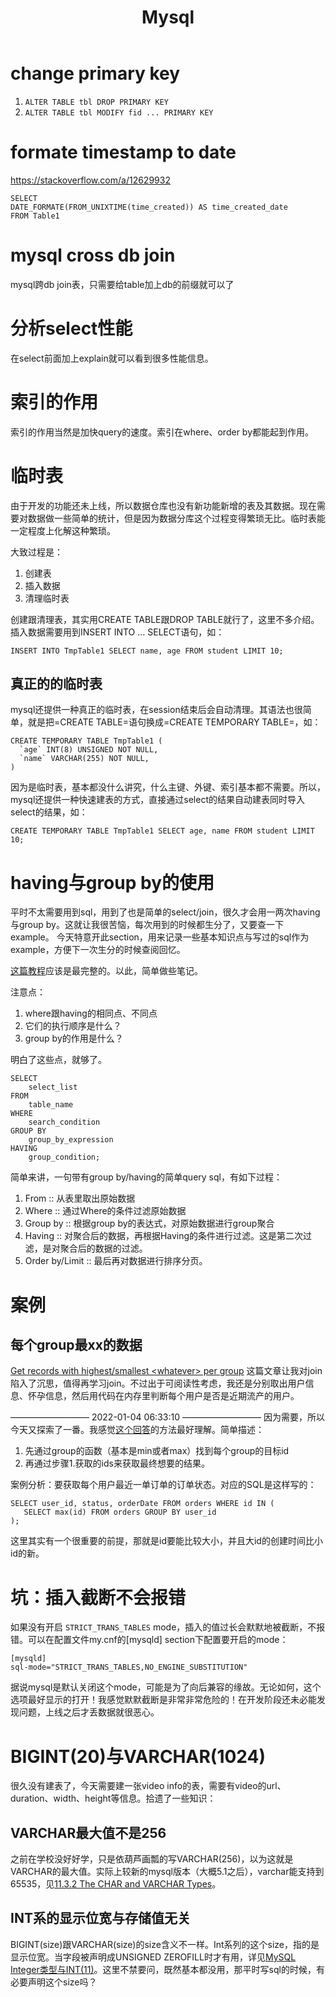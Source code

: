 #+TITLE: Mysql


* change primary key
  1. =ALTER TABLE tbl DROP PRIMARY KEY=
  2. =ALTER TABLE tbl MODIFY fid ... PRIMARY KEY=


* formate timestamp to date
  https://stackoverflow.com/a/12629932
  #+begin_src mysql
  SELECT
  DATE_FORMATE(FROM_UNIXTIME(time_created)) AS time_created_date
  FROM Table1
  #+end_src

* mysql cross db join
  mysql跨db join表，只需要给table加上db的前缀就可以了


* 分析select性能
  在select前面加上explain就可以看到很多性能信息。

* 索引的作用
  索引的作用当然是加快query的速度。索引在where、order by都能起到作用。

* 临时表
  由于开发的功能还未上线，所以数据仓库也没有新功能新增的表及其数据。现在需要对数据做一些简单的统计，但是因为数据分库这个过程变得繁琐无比。临时表能一定程度上化解这种繁琐。

  大致过程是：
  1. 创建表
  2. 插入数据
  3. 清理临时表

  创建跟清理表，其实用CREATE TABLE跟DROP TABLE就行了，这里不多介绍。插入数据需要用到INSERT INTO ... SELECT语句，如：
  #+begin_src mysql
  INSERT INTO TmpTable1 SELECT name, age FROM student LIMIT 10;
  #+end_src

** 真正的的临时表
   mysql还提供一种真正的临时表，在session结束后会自动清理。其语法也很简单，就是把=CREATE TABLE=语句换成=CREATE TEMPORARY TABLE=，如：
   #+name: 创建临时表1 -- 基本用法
   #+begin_src mysql
   CREATE TEMPORARY TABLE TmpTable1 (
     `age` INT(8) UNSIGNED NOT NULL,
     `name` VARCHAR(255) NOT NULL,
   )
   #+end_src

   因为是临时表，基本都没什么讲究，什么主键、外键、索引基本都不需要。所以，mysql还提供一种快速建表的方式，直接通过select的结果自动建表同时导入select的结果，如：
   #+name: 创建临时表 -- 通过select结果自动建表并插入数据
   #+begin_src mysql
   CREATE TEMPORARY TABLE TmpTable1 SELECT age, name FROM student LIMIT 10;
   #+end_src
   
* having与group by的使用
  平时不太需要用到sql，用到了也是简单的select/join，很久才会用一两次having与group by。这就让我很苦恼，每次用到的时候都生分了，又要查一下example。
  今天特意开此section，用来记录一些基本知识点与写过的sql作为example，方便下一次生分的时候查阅回忆。

  [[https://www.mysqltutorial.org/mysql-having.aspx][这篇教程]]应该是最完整的。以此，简单做些笔记。

  注意点：
  1. where跟having的相同点、不同点
  2. 它们的执行顺序是什么？
  3. group by的作用是什么？

  明白了这些点，就够了。

  #+begin_src mysql
SELECT 
    select_list
FROM 
    table_name
WHERE 
    search_condition
GROUP BY 
    group_by_expression
HAVING 
    group_condition;
  #+end_src

  简单来讲，一句带有group by/having的简单query sql，有如下过程：
  1. From :: 从表里取出原始数据
  2. Where :: 通过Where的条件过滤原始数据
  3. Group by :: 根据group by的表达式，对原始数据进行group聚合
  4. Having :: 对聚合后的数据，再根据Having的条件进行过滤。这是第二次过滤，是对聚合后的数据的过滤。
  5. Order by/Limit :: 最后再对数据进行排序分页。

* 案例
** 每个group最xx的数据
   [[https://stackoverflow.com/questions/8748986/get-records-with-highest-smallest-whatever-per-group/8749095#8749095][Get records with highest/smallest <whatever> per group]]
   这篇文章让我对join陷入了沉思，值得再学习join。不过出于可阅读性考虑，我还是分别取出用户信息、怀孕信息，然后用代码在内存里判断每个用户是否是近期流产的用户。

   --------------------------- 2022-01-04 06:33:10 ---------------------------
   因为需要，所以今天又探索了一番。我感觉[[https://stackoverflow.com/questions/2739474/how-to-select-the-first-row-for-each-group-in-mysql#answer-2739528][这个回答]]的方法最好理解。简单描述：
     1. 先通过group的函数（基本是min或者max）找到每个group的目标id
     2. 再通过步骤1.获取的ids来获取最终想要的结果。
        
   案例分析：要获取每个用户最近一单订单的订单状态。对应的SQL是这样写的：
   #+begin_src mysql
   SELECT user_id, status, orderDate FROM orders WHERE id IN (
      SELECT max(id) FROM orders GROUP BY user_id
   );
   #+end_src

   这里其实有一个很重要的前提，那就是id要能比较大小，并且大id的创建时间比小id的新。


   
   
* 坑：插入截断不会报错
  如果没有开启 =STRICT_TRANS_TABLES= mode，插入的值过长会默默地被截断，不报错。可以在配置文件my.cnf的[mysqld] section下配置要开启的mode：
#+begin_src 
[mysqld]
sql-mode="STRICT_TRANS_TABLES,NO_ENGINE_SUBSTITUTION"
#+end_src

  据说mysql是默认关闭这个mode，可能是为了向后兼容的缘故。无论如何，这个选项最好显示的打开！我感觉默默截断是非常非常危险的！在开发阶段还未必能发现问题，上线之后才丢数据就很恶心。


* BIGINT(20)与VARCHAR(1024)
  很久没有建表了，今天需要建一张video info的表，需要有video的url、duration、width、height等信息。拾遗了一些知识：

** VARCHAR最大值不是256
  之前在学校没好好学，只是依葫芦画瓢的写VARCHAR(256)，以为这就是VARCHAR的最大值。实际上较新的mysql版本（大概5.1之后），varchar能支持到65535，见[[https://dev.mysql.com/doc/refman/8.0/en/char.html][11.3.2 The CHAR and VARCHAR Types]]。


** INT系的显示位宽与存储值无关
  BIGINT(size)跟VARCHAR(size)的size含义不一样。Int系列的这个size，指的是显示位宽。当字段被声明成UNSIGNED ZEROFILL时才有用，详见[[https://www.cnblogs.com/polk6/p/11595107.html][MySQL Integer类型与INT(11)]]。这里不禁要问，既然基本都没用，那平时写sql的时候，有必要声明这个size吗？

